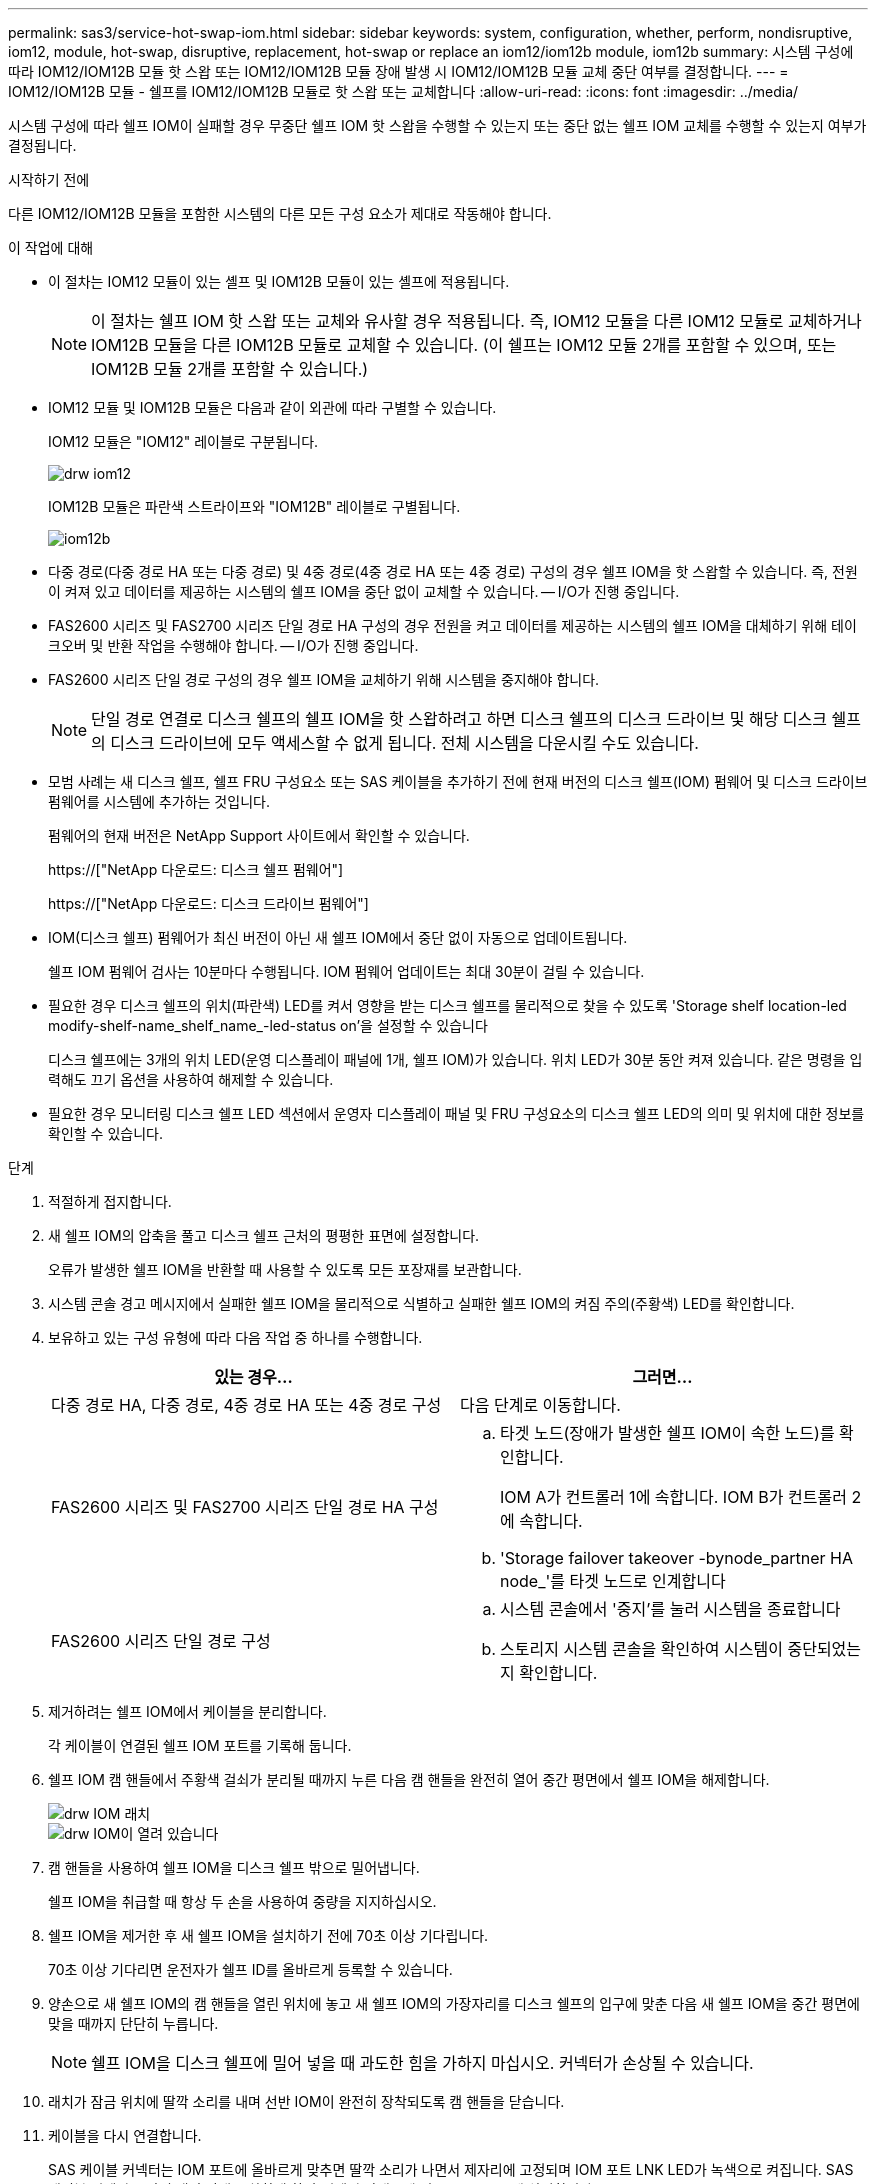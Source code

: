 ---
permalink: sas3/service-hot-swap-iom.html 
sidebar: sidebar 
keywords: system, configuration, whether, perform, nondisruptive, iom12, module, hot-swap, disruptive, replacement, hot-swap or replace an iom12/iom12b module, iom12b 
summary: 시스템 구성에 따라 IOM12/IOM12B 모듈 핫 스왑 또는 IOM12/IOM12B 모듈 장애 발생 시 IOM12/IOM12B 모듈 교체 중단 여부를 결정합니다. 
---
= IOM12/IOM12B 모듈 - 쉘프를 IOM12/IOM12B 모듈로 핫 스왑 또는 교체합니다
:allow-uri-read: 
:icons: font
:imagesdir: ../media/


[role="lead"]
시스템 구성에 따라 쉘프 IOM이 실패할 경우 무중단 쉘프 IOM 핫 스왑을 수행할 수 있는지 또는 중단 없는 쉘프 IOM 교체를 수행할 수 있는지 여부가 결정됩니다.

.시작하기 전에
다른 IOM12/IOM12B 모듈을 포함한 시스템의 다른 모든 구성 요소가 제대로 작동해야 합니다.

.이 작업에 대해
* 이 절차는 IOM12 모듈이 있는 셸프 및 IOM12B 모듈이 있는 셸프에 적용됩니다.
+

NOTE: 이 절차는 쉘프 IOM 핫 스왑 또는 교체와 유사할 경우 적용됩니다. 즉, IOM12 모듈을 다른 IOM12 모듈로 교체하거나 IOM12B 모듈을 다른 IOM12B 모듈로 교체할 수 있습니다. (이 쉘프는 IOM12 모듈 2개를 포함할 수 있으며, 또는 IOM12B 모듈 2개를 포함할 수 있습니다.)

* IOM12 모듈 및 IOM12B 모듈은 다음과 같이 외관에 따라 구별할 수 있습니다.
+
IOM12 모듈은 "IOM12" 레이블로 구분됩니다.

+
image::../media/drw_iom12.gif[drw iom12]

+
IOM12B 모듈은 파란색 스트라이프와 "IOM12B" 레이블로 구별됩니다.

+
image::../media/iom12b.png[iom12b]

* 다중 경로(다중 경로 HA 또는 다중 경로) 및 4중 경로(4중 경로 HA 또는 4중 경로) 구성의 경우 쉘프 IOM을 핫 스왑할 수 있습니다. 즉, 전원이 켜져 있고 데이터를 제공하는 시스템의 쉘프 IOM을 중단 없이 교체할 수 있습니다. -- I/O가 진행 중입니다.
* FAS2600 시리즈 및 FAS2700 시리즈 단일 경로 HA 구성의 경우 전원을 켜고 데이터를 제공하는 시스템의 쉘프 IOM을 대체하기 위해 테이크오버 및 반환 작업을 수행해야 합니다. -- I/O가 진행 중입니다.
* FAS2600 시리즈 단일 경로 구성의 경우 쉘프 IOM을 교체하기 위해 시스템을 중지해야 합니다.
+

NOTE: 단일 경로 연결로 디스크 쉘프의 쉘프 IOM을 핫 스왑하려고 하면 디스크 쉘프의 디스크 드라이브 및 해당 디스크 쉘프의 디스크 드라이브에 모두 액세스할 수 없게 됩니다. 전체 시스템을 다운시킬 수도 있습니다.

* 모범 사례는 새 디스크 쉘프, 쉘프 FRU 구성요소 또는 SAS 케이블을 추가하기 전에 현재 버전의 디스크 쉘프(IOM) 펌웨어 및 디스크 드라이브 펌웨어를 시스템에 추가하는 것입니다.
+
펌웨어의 현재 버전은 NetApp Support 사이트에서 확인할 수 있습니다.

+
https://["NetApp 다운로드: 디스크 쉘프 펌웨어"]

+
https://["NetApp 다운로드: 디스크 드라이브 펌웨어"]

* IOM(디스크 쉘프) 펌웨어가 최신 버전이 아닌 새 쉘프 IOM에서 중단 없이 자동으로 업데이트됩니다.
+
쉘프 IOM 펌웨어 검사는 10분마다 수행됩니다. IOM 펌웨어 업데이트는 최대 30분이 걸릴 수 있습니다.

* 필요한 경우 디스크 쉘프의 위치(파란색) LED를 켜서 영향을 받는 디스크 쉘프를 물리적으로 찾을 수 있도록 'Storage shelf location-led modify-shelf-name_shelf_name_-led-status on'을 설정할 수 있습니다
+
디스크 쉘프에는 3개의 위치 LED(운영 디스플레이 패널에 1개, 쉘프 IOM)가 있습니다. 위치 LED가 30분 동안 켜져 있습니다. 같은 명령을 입력해도 끄기 옵션을 사용하여 해제할 수 있습니다.

* 필요한 경우 모니터링 디스크 쉘프 LED 섹션에서 운영자 디스플레이 패널 및 FRU 구성요소의 디스크 쉘프 LED의 의미 및 위치에 대한 정보를 확인할 수 있습니다.


.단계
. 적절하게 접지합니다.
. 새 쉘프 IOM의 압축을 풀고 디스크 쉘프 근처의 평평한 표면에 설정합니다.
+
오류가 발생한 쉘프 IOM을 반환할 때 사용할 수 있도록 모든 포장재를 보관합니다.

. 시스템 콘솔 경고 메시지에서 실패한 쉘프 IOM을 물리적으로 식별하고 실패한 쉘프 IOM의 켜짐 주의(주황색) LED를 확인합니다.
. 보유하고 있는 구성 유형에 따라 다음 작업 중 하나를 수행합니다.
+
[cols="2*"]
|===
| 있는 경우... | 그러면... 


 a| 
다중 경로 HA, 다중 경로, 4중 경로 HA 또는 4중 경로 구성
 a| 
다음 단계로 이동합니다.



 a| 
FAS2600 시리즈 및 FAS2700 시리즈 단일 경로 HA 구성
 a| 
.. 타겟 노드(장애가 발생한 쉘프 IOM이 속한 노드)를 확인합니다.
+
IOM A가 컨트롤러 1에 속합니다. IOM B가 컨트롤러 2에 속합니다.

.. 'Storage failover takeover -bynode_partner HA node_'를 타겟 노드로 인계합니다




 a| 
FAS2600 시리즈 단일 경로 구성
 a| 
.. 시스템 콘솔에서 '중지'를 눌러 시스템을 종료합니다
.. 스토리지 시스템 콘솔을 확인하여 시스템이 중단되었는지 확인합니다.


|===
. 제거하려는 쉘프 IOM에서 케이블을 분리합니다.
+
각 케이블이 연결된 쉘프 IOM 포트를 기록해 둡니다.

. 쉘프 IOM 캠 핸들에서 주황색 걸쇠가 분리될 때까지 누른 다음 캠 핸들을 완전히 열어 중간 평면에서 쉘프 IOM을 해제합니다.
+
image::../media/drw_iom_latch.png[drw IOM 래치]

+
image::../media/drw_iom_open.png[drw IOM이 열려 있습니다]

. 캠 핸들을 사용하여 쉘프 IOM을 디스크 쉘프 밖으로 밀어냅니다.
+
쉘프 IOM을 취급할 때 항상 두 손을 사용하여 중량을 지지하십시오.

. 쉘프 IOM을 제거한 후 새 쉘프 IOM을 설치하기 전에 70초 이상 기다립니다.
+
70초 이상 기다리면 운전자가 쉘프 ID를 올바르게 등록할 수 있습니다.

. 양손으로 새 쉘프 IOM의 캠 핸들을 열린 위치에 놓고 새 쉘프 IOM의 가장자리를 디스크 쉘프의 입구에 맞춘 다음 새 쉘프 IOM을 중간 평면에 맞을 때까지 단단히 누릅니다.
+

NOTE: 쉘프 IOM을 디스크 쉘프에 밀어 넣을 때 과도한 힘을 가하지 마십시오. 커넥터가 손상될 수 있습니다.

. 래치가 잠금 위치에 딸깍 소리를 내며 선반 IOM이 완전히 장착되도록 캠 핸들을 닫습니다.
. 케이블을 다시 연결합니다.
+
SAS 케이블 커넥터는 IOM 포트에 올바르게 맞추면 딸깍 소리가 나면서 제자리에 고정되며 IOM 포트 LNK LED가 녹색으로 켜집니다. SAS 케이블 커넥터를 당김 탭이 아래로 향하게 하여(커넥터 아래쪽에 있음) IOM 포트에 삽입합니다.

. 보유하고 있는 구성 유형에 따라 다음 작업 중 하나를 수행합니다.
+
[cols="2*"]
|===
| 있는 경우... | 그러면... 


 a| 
다중 경로 HA, 다중 경로, 4중 경로 HA 또는 4중 경로 구성
 a| 
다음 단계로 이동합니다.



 a| 
FAS2600 시리즈 및 FAS2700 시리즈 단일 경로 HA 구성
 a| 
타겟 노드 'storage failover back - fromnode PARTNER_HA_NODE'를 반환한다



 a| 
FAS2600 시리즈 단일 경로 구성
 a| 
시스템을 재부팅합니다.

|===
. 쉘프 IOM 포트 링크가 설정되었는지 확인합니다.
+
케이블로 연결한 각 모듈 포트에 대해 4개 이상의 SAS 레인 중 하나 이상이 링크를 설정한 경우(어댑터 또는 다른 디스크 쉘프 포함) LNK(녹색) LED가 켜집니다.

. 키트와 함께 제공된 RMA 지침에 설명된 대로 오류가 발생한 부품을 NetApp에 반환합니다.
+
기술 지원 부서(에 문의하십시오 https://["NetApp 지원"], 888-463-8277 (북미), 00-800-44-638277 (유럽) 또는 +800-800-80-800 (아시아/태평양) 교체 절차에 대한 추가 지원이 필요한 경우.


